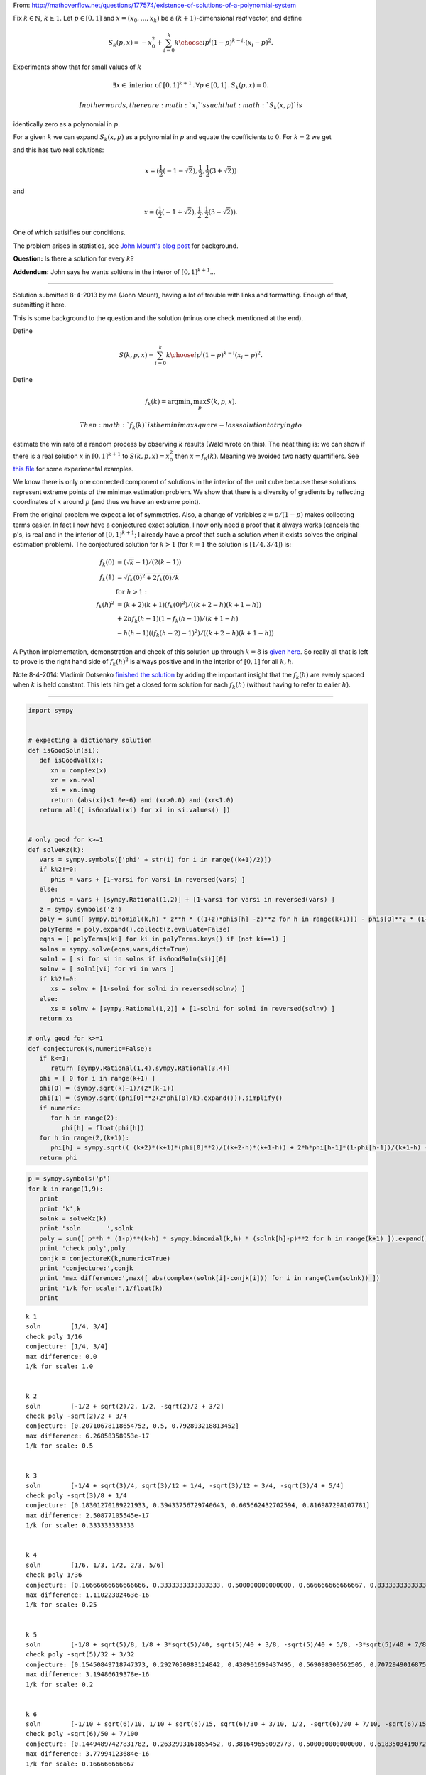 
From:
http://mathoverflow.net/questions/177574/existence-of-solutions-of-a-polynomial-system

Fix :math:`k \in \mathbb{N}`, :math:`k \geq 1`. Let :math:`p \in [0,1]`
and :math:`x = (x_0, \ldots, x_k)` be a :math:`(k+1)`-dimensional *real*
vector, and define

.. math:: S_k(p,x) = -x_0^2 + \sum_{i=0}^k {k \choose i} p^i (1 - p)^{k - i} \cdot (x_i - p)^2.

Experiments show that for small values of :math:`k`

.. math:: \exists x \in \text{ interior of } [0,1]^{k+1} \,.\, \forall p \in [0,1] \,.\, S_k(p,x) = 0.

 In other words, there are :math:`x_i`'s such that :math:`S_k(x,p)` is
identically zero as a polynomial in :math:`p`.

For a given :math:`k` we can expand :math:`S_k(x,p)` as a polynomial in
:math:`p` and equate the coefficients to :math:`0`. For :math:`k = 2` we
get

.. raw:: latex

   \begin{align*}
    0&=0 \\
    -x_0^2-2 x_0+x_1^2&=0 \\
    2 x_0-2 x_1+1&=0 \\
   \end{align*}

and this has two real solutions:

.. math:: x = (\frac{1}{2} (-1-\sqrt{2}),\frac{1}{2},\frac{1}{2} (3+\sqrt{2}))

and

.. math:: x = (\frac{1}{2} (-1+\sqrt{2}),\frac{1}{2},\frac{1}{2} (3-\sqrt{2})).

One of which satisifies our conditions.

The problem arises in statistics, see `John Mount's blog
post <http://www.win-vector.com/blog/2014/07/frequenstist-inference-only-seems-easy/>`__
for background.

**Question:** Is there a solution for every :math:`k`?

**Addendum:** John says he wants soltions in the interor of
:math:`[0,1]^{k+1}`...

--------------


Solution submitted 8-4-2013 by me (John Mount), having a lot of trouble
with links and formatting. Enough of that, submitting it here.

This is some background to the question and the solution (minus one
check mentioned at the end).

Define

.. math:: S(k,p,x) = \sum_{i=0}^k {k \choose i} p^i (1-p)^{k-i} (x_i-p)^2.

Define

.. math:: f_k(k) = \mathrm{argmin}_x \max_p S(k,p,x).

 Then :math:`f_k(k)` is the minimax square-loss solution to trying to
estimate the win rate of a random process by observing :math:`k` results
(Wald wrote on this). The neat thing is: we can show if there is a real
solution :math:`x` in :math:`[0,1]^{k+1}` to :math:`S(k,p,x) = x_0^2`
then :math:`x=f_k(k)`. Meaning we avoided two nasty quantifiers. See
`this
file <https://github.com/WinVector/Examples/blob/master/freq/python/freqMin.rst>`__
for some experimental examples.

We know there is only one connected component of solutions in the
interior of the unit cube because these solutions represent extreme
points of the minimax estimation problem. We show that there is a
diversity of gradients by reflecting coordinates of :math:`x` around
:math:`p` (and thus we have an extreme point).

From the original problem we expect a lot of symmetries. Also, a change
of variables :math:`z = p/(1-p)` makes collecting terms easier. In fact
I now have a conjectured exact solution, I now only need a proof that it
always works (cancels the p's, is real and in the interior of
:math:`[0,1]^{k+1}`; I already have a proof that such a solution when it
exists solves the original estimation problem). The conjectured solution
for :math:`k>1` (for :math:`k=1` the solution is :math:`[1/4,3/4]`) is:

.. math::

    
   \begin{align}
   f_k(0) &= (\sqrt{k}-1)/(2 (k-1))  \\
   f_k(1) &= \sqrt{f_k(0)^2+2 f_k(0)/k}  \\
    &  \text{ for } h>1: \\
   f_k(h)^2 &= (k+2) (k+1) (f_k(0)^2)/((k+2-h) (k+1-h))  \\
     & + 2 h f_k(h-1) (1-f_k(h-1))/(k+1-h) \\
     & - h (h-1) ((f_k(h-2)-1)^2)/((k+2-h) (k+1-h)) 
   \end{align}

A Python implementation, demonstration and check of this solution up
through :math:`k=8` is `given
here <https://github.com/WinVector/Examples/blob/master/freq/python/explicitSolution.rst>`__.
So really all that is left to prove is the right hand side of
:math:`f_k(h)^2` is always positive and in the interior of :math:`[0,1]`
for all :math:`k,h`.

Note 8-4-2014: Vladimir Dotsenko `finished the
solution <http://mathoverflow.net/a/177820/56665>`__ by adding the
important insight that the :math:`f_k(h)` are evenly spaced when
:math:`k` is held constant. This lets him get a closed form solution for
each :math:`f_k(h)` (without having to refer to ealier :math:`h`).

--------------

.. code:: python

    import sympy
    
    
    # expecting a dictionary solution
    def isGoodSoln(si):
       def isGoodVal(x):
          xn = complex(x)
          xr = xn.real
          xi = xn.imag
          return (abs(xi)<1.0e-6) and (xr>0.0) and (xr<1.0)
       return all([ isGoodVal(xi) for xi in si.values() ])
    
    
    # only good for k>=1
    def solveKz(k):
       vars = sympy.symbols(['phi' + str(i) for i in range((k+1)/2)])
       if k%2!=0:
          phis = vars + [1-varsi for varsi in reversed(vars) ]
       else:
          phis = vars + [sympy.Rational(1,2)] + [1-varsi for varsi in reversed(vars) ]
       z = sympy.symbols('z')
       poly = sum([ sympy.binomial(k,h) * z**h * ((1+z)*phis[h] -z)**2 for h in range(k+1)]) - phis[0]**2 * (1+z)**(k+2)
       polyTerms = poly.expand().collect(z,evaluate=False)
       eqns = [ polyTerms[ki] for ki in polyTerms.keys() if (not ki==1) ]
       solns = sympy.solve(eqns,vars,dict=True)
       soln1 = [ si for si in solns if isGoodSoln(si)][0]
       solnv = [ soln1[vi] for vi in vars ]
       if k%2!=0:
          xs = solnv + [1-solni for solni in reversed(solnv) ]
       else:
          xs = solnv + [sympy.Rational(1,2)] + [1-solni for solni in reversed(solnv) ]
       return xs
    
    # only good for k>=1
    def conjectureK(k,numeric=False):
       if k<=1:
          return [sympy.Rational(1,4),sympy.Rational(3,4)]
       phi = [ 0 for i in range(k+1) ]
       phi[0] = (sympy.sqrt(k)-1)/(2*(k-1))
       phi[1] = (sympy.sqrt((phi[0]**2+2*phi[0]/k).expand())).simplify()
       if numeric:
          for h in range(2):
             phi[h] = float(phi[h])
       for h in range(2,(k+1)):
          phi[h] = sympy.sqrt(( (k+2)*(k+1)*(phi[0]**2)/((k+2-h)*(k+1-h)) + 2*h*phi[h-1]*(1-phi[h-1])/(k+1-h) - h*(h-1)*((phi[h-2]-1)**2)/((k+2-h)*(k+1-h)) ))
       return phi
.. code:: python

    p = sympy.symbols('p')
    for k in range(1,9):
       print
       print 'k',k
       solnk = solveKz(k)
       print 'soln       ',solnk
       poly = sum([ p**h * (1-p)**(k-h) * sympy.binomial(k,h) * (solnk[h]-p)**2 for h in range(k+1) ]).expand()
       print 'check poly',poly
       conjk = conjectureK(k,numeric=True)
       print 'conjecture:',conjk
       print 'max difference:',max([ abs(complex(solnk[i]-conjk[i])) for i in range(len(solnk)) ])
       print '1/k for scale:',1/float(k)
       print

.. parsed-literal::

    
    k 1
    soln        [1/4, 3/4]
    check poly 1/16
    conjecture: [1/4, 3/4]
    max difference: 0.0
    1/k for scale: 1.0
    
    
    k 2
    soln        [-1/2 + sqrt(2)/2, 1/2, -sqrt(2)/2 + 3/2]
    check poly -sqrt(2)/2 + 3/4
    conjecture: [0.20710678118654752, 0.5, 0.792893218813452]
    max difference: 6.26858358953e-17
    1/k for scale: 0.5
    
    
    k 3
    soln        [-1/4 + sqrt(3)/4, sqrt(3)/12 + 1/4, -sqrt(3)/12 + 3/4, -sqrt(3)/4 + 5/4]
    check poly -sqrt(3)/8 + 1/4
    conjecture: [0.18301270189221933, 0.39433756729740643, 0.605662432702594, 0.816987298107781]
    max difference: 2.50877105545e-17
    1/k for scale: 0.333333333333
    
    
    k 4
    soln        [1/6, 1/3, 1/2, 2/3, 5/6]
    check poly 1/36
    conjecture: [0.16666666666666666, 0.3333333333333333, 0.500000000000000, 0.666666666666667, 0.833333333333333]
    max difference: 1.11022302463e-16
    1/k for scale: 0.25
    
    
    k 5
    soln        [-1/8 + sqrt(5)/8, 1/8 + 3*sqrt(5)/40, sqrt(5)/40 + 3/8, -sqrt(5)/40 + 5/8, -3*sqrt(5)/40 + 7/8, -sqrt(5)/8 + 9/8]
    check poly -sqrt(5)/32 + 3/32
    conjecture: [0.15450849718747373, 0.2927050983124842, 0.430901699437495, 0.569098300562505, 0.707294901687516, 0.845491502812527]
    max difference: 3.19486619378e-16
    1/k for scale: 0.2
    
    
    k 6
    soln        [-1/10 + sqrt(6)/10, 1/10 + sqrt(6)/15, sqrt(6)/30 + 3/10, 1/2, -sqrt(6)/30 + 7/10, -sqrt(6)/15 + 9/10, -sqrt(6)/10 + 11/10]
    check poly -sqrt(6)/50 + 7/100
    conjecture: [0.14494897427831782, 0.2632993161855452, 0.381649658092773, 0.500000000000000, 0.618350341907227, 0.736700683814455, 0.855051025721682]
    max difference: 3.77994123684e-16
    1/k for scale: 0.166666666667
    
    
    k 7
    soln        [-1/12 + sqrt(7)/12, 1/12 + 5*sqrt(7)/84, sqrt(7)/28 + 1/4, sqrt(7)/84 + 5/12, -sqrt(7)/84 + 7/12, -sqrt(7)/28 + 3/4, -5*sqrt(7)/84 + 11/12, -sqrt(7)/12 + 13/12]
    check poly -sqrt(7)/72 + 1/18
    conjecture: [0.13714594258871587, 0.24081853042051135, 0.344491118252307, 0.448163706084102, 0.551836293915898, 0.655508881747693, 0.759181469579488, 0.862854057411286]
    max difference: 1.69186951436e-15
    1/k for scale: 0.142857142857
    
    
    k 8
    soln        [-1/14 + sqrt(2)/7, 1/14 + 3*sqrt(2)/28, sqrt(2)/14 + 3/14, sqrt(2)/28 + 5/14, 1/2, -sqrt(2)/28 + 9/14, -sqrt(2)/14 + 11/14, -3*sqrt(2)/28 + 13/14, -sqrt(2)/7 + 15/14]
    check poly -sqrt(2)/49 + 9/196
    conjecture: [0.1306019374818707, 0.22295145311140305, 0.315300968740935, 0.407650484370468, 0.500000000000000, 0.592349515629532, 0.684699031259065, 0.777048546888597, 0.869398062518130]
    max difference: 5.41301093293e-16
    1/k for scale: 0.125
    


.. code:: python

    p = sympy.symbols('p')
    for k in range(1,21):
       print
       print 'k',k
       conjk = conjectureK(k,numeric=True)
       print 'conjecture:',conjk
       polyc = sum([ p**h * (1-p)**(k-h) * sympy.binomial(k,h) * (conjk[h]-p)**2 for h in range(k+1) ]).expand()
       print 'conjecture check poly',polyc
       print '1/k for scale:',1/float(k)
       print

.. parsed-literal::

    
    k 1
    conjecture: [1/4, 3/4]
    conjecture check poly 1/16
    1/k for scale: 1.0
    
    
    k 2
    conjecture: [0.20710678118654752, 0.5, 0.792893218813452]
    conjecture check poly 2.22044604925031e-16*p**3 + 0.0428932188134525
    1/k for scale: 0.5
    
    
    k 3
    conjecture: [0.18301270189221933, 0.39433756729740643, 0.605662432702594, 0.816987298107781]
    conjecture check poly -1.33226762955019e-15*p**4 - 8.88178419700125e-16*p**3 + 5.55111512312578e-17*p + 0.0334936490538903
    1/k for scale: 0.333333333333
    
    
    k 4
    conjecture: [0.16666666666666666, 0.3333333333333333, 0.500000000000000, 0.666666666666667, 0.833333333333333]
    conjecture check poly -8.88178419700125e-16*p**5 + 1.77635683940025e-15*p**4 + 0.0277777777777778
    1/k for scale: 0.25
    
    
    k 5
    conjecture: [0.15450849718747373, 0.2927050983124842, 0.430901699437495, 0.569098300562505, 0.707294901687516, 0.845491502812527]
    conjecture check poly -7.105427357601e-15*p**6 + 7.105427357601e-15*p**4 - 3.5527136788005e-15*p**3 + 8.88178419700125e-16*p**2 - 5.55111512312578e-17*p + 0.0238728757031316
    1/k for scale: 0.2
    
    
    k 6
    conjecture: [0.14494897427831782, 0.2632993161855452, 0.381649658092773, 0.500000000000000, 0.618350341907227, 0.736700683814455, 0.855051025721682]
    conjecture check poly -1.37667655053519e-14*p**7 + 7.43849426498855e-15*p**6 - 1.77635683940025e-15*p**5 + 4.44089209850063e-16*p**2 - 5.55111512312578e-17*p + 0.0210102051443364
    1/k for scale: 0.166666666667
    
    
    k 7
    conjecture: [0.13714594258871587, 0.24081853042051135, 0.344491118252307, 0.448163706084102, 0.551836293915898, 0.655508881747693, 0.759181469579488, 0.862854057411286]
    conjecture check poly 2.22044604925031e-15*p**8 + 1.08801856413265e-13*p**7 - 1.13686837721616e-13*p**6 - 2.8421709430404e-14*p**4 + 7.105427357601e-15*p**3 + 5.55111512312578e-17*p + 0.0188090095685473
    1/k for scale: 0.142857142857
    
    
    k 8
    conjecture: [0.1306019374818707, 0.22295145311140305, 0.315300968740935, 0.407650484370468, 0.500000000000000, 0.592349515629532, 0.684699031259065, 0.777048546888597, 0.869398062518130]
    conjecture check poly 7.105427357601e-14*p**8 - 5.6843418860808e-14*p**7 - 1.27897692436818e-13*p**6 + 5.6843418860808e-14*p**5 - 1.4210854715202e-14*p**4 + 1.06581410364015e-14*p**3 - 8.88178419700125e-16*p**2 + 1.11022302462516e-16*p + 0.0170568660740185
    1/k for scale: 0.125
    
    
    k 9
    conjecture: [0.125, 0.20833333333333334, 0.291666666666667, 0.375000000000000, 0.458333333333333, 0.541666666666667, 0.625000000000000, 0.708333333333333, 0.791666666666667, 0.874999999999993]
    conjecture check poly 2.27373675443232e-13*p**8 - 4.54747350886464e-13*p**7 + 4.54747350886464e-13*p**6 + 5.6843418860808e-14*p**4 - 7.105427357601e-15*p**3 - 4.44089209850063e-16*p**2 + 5.55111512312578e-17*p + 0.015625
    1/k for scale: 0.111111111111
    
    
    k 10
    conjecture: [0.12012653667602108, 0.19610122934081686, 0.272075922005613, 0.348050614670408, 0.424025307335204, 0.500000000000000, 0.575974692664796, 0.651949385329591, 0.727924077994388, 0.803898770659182, 0.879873463323994]
    conjecture check poly -4.54747350886464e-13*p**10 - 7.95807864051312e-13*p**9 + 1.53477230924182e-12*p**8 + 5.82645043323282e-13*p**7 - 2.27373675443232e-13*p**5 + 1.13686837721616e-13*p**4 - 2.1316282072803e-14*p**3 + 1.77635683940025e-15*p**2 + 0.0144303848137754
    1/k for scale: 0.1
    
    
    k 11
    conjecture: [0.11583123951777, 0.18568010505999363, 0.255528970602217, 0.325377836144441, 0.395226701686665, 0.465075567228888, 0.534924432771112, 0.604773298313335, 0.674622163855559, 0.744471029397782, 0.814319894940009, 0.884168760482201]
    conjecture check poly -9.09494701772928e-13*p**12 - 1.81898940354586e-12*p**11 + 2.72848410531878e-12*p**10 + 1.36424205265939e-12*p**9 + 1.02318153949454e-12*p**8 + 4.59010607301025e-12*p**7 - 1.36424205265939e-12*p**6 + 4.40536496171262e-13*p**5 - 1.13686837721616e-13*p**4 + 2.8421709430404e-14*p**3 - 8.88178419700125e-16*p**2 - 5.55111512312578e-17*p + 0.013416876048223
    1/k for scale: 0.0909090909091
    
    
    k 12
    conjecture: [0.11200461886989793, 0.17667051572491493, 0.241336412579932, 0.306002309434949, 0.370668206289966, 0.435334103144983, 0.500000000000000, 0.564665896855017, 0.629331793710034, 0.693997690565051, 0.758663587420068, 0.823329484275084, 0.887995381130121]
    conjecture check poly -4.54747350886464e-13*p**13 - 3.63797880709171e-12*p**11 + 1.45519152283669e-11*p**10 - 1.45519152283669e-11*p**9 + 1.45519152283669e-11*p**8 - 7.27595761418343e-12*p**7 - 9.09494701772928e-13*p**5 + 5.6843418860808e-14*p**4 - 2.8421709430404e-14*p**3 + 3.5527136788005e-15*p**2 + 0.0125450346481911
    1/k for scale: 0.0833333333333
    
    
    k 13
    conjecture: [0.10856463647766622, 0.16878546163494834, 0.229006286792230, 0.289227111949513, 0.349447937106795, 0.409668762264077, 0.469889587421359, 0.530110412578641, 0.590331237735923, 0.650552062893205, 0.710772888050488, 0.770993713207768, 0.831214538365061, 0.891435363522209]
    conjecture check poly 1.81898940354586e-12*p**14 - 3.63797880709171e-12*p**13 - 1.45519152283669e-11*p**12 + 5.82076609134674e-11*p**11 + 1.45519152283669e-11*p**10 + 1.45519152283669e-11*p**9 - 1.45519152283669e-11*p**8 + 7.105427357601e-15*p**3 - 1.77635683940025e-15*p**2 + 5.55111512312578e-17*p + 0.0117862802935278
    1/k for scale: 0.0769230769231
    
    
    k 14
    conjecture: [0.10544836102976697, 0.1618128808826574, 0.218177400735548, 0.274541920588438, 0.330906440441329, 0.387270960294219, 0.443635480147110, 0.500000000000000, 0.556364519852890, 0.612729039705781, 0.669093559558672, 0.725458079411560, 0.781822599264458, 0.838187119117306, 0.894551638970746]
    conjecture check poly -3.63797880709171e-12*p**15 + 4.36557456851006e-11*p**14 - 4.36557456851006e-11*p**13 + 1.16415321826935e-10*p**12 + 1.45519152283669e-11*p**11 + 1.57342583406717e-10*p**10 - 8.5265128291212e-12*p**9 - 4.36557456851006e-11*p**8 + 7.27595761418343e-12*p**7 - 9.09494701772928e-13*p**6 + 1.36424205265939e-12*p**5 + 3.41060513164848e-13*p**4 + 0.0111193568438641
    1/k for scale: 0.0714285714286
    
    
    k 15
    conjecture: [0.10260654807883632, 0.1555923416683248, 0.208578135257813, 0.261563928847302, 0.314549722436790, 0.367535516026279, 0.420521309615767, 0.473507103205256, 0.526492896794744, 0.579478690384233, 0.632464483973721, 0.685450277563210, 0.738436071152698, 0.791421864742188, 0.844407658331663, 0.897393451921343]
    conjecture check poly -1.09139364212751e-11*p**16 + 5.82076609134674e-11*p**15 + 8.73114913702011e-11*p**14 + 7.27595761418343e-11*p**13 + 1.45519152283669e-10*p**12 + 1.60071067512035e-10*p**11 - 1.28466126625426e-10*p**10 + 9.25410859053954e-11*p**9 + 2.5465851649642e-11*p**7 + 1.02318153949454e-12*p**6 + 1.59161572810262e-12*p**5 + 1.4210854715202e-13*p**4 - 7.105427357601e-15*p**3 + 0.0105281037086545
    1/k for scale: 0.0666666666667
    
    
    k 16
    conjecture: [0.1, 0.15, 0.200000000000000, 0.250000000000000, 0.300000000000000, 0.350000000000000, 0.400000000000000, 0.450000000000000, 0.500000000000000, 0.550000000000000, 0.600000000000000, 0.650000000000000, 0.700000000000000, 0.749999999999999, 0.800000000000001, 0.849999999999987, 0.900000000000195]
    conjecture check poly -1.81898940354586e-11*p**17 - 1.01863406598568e-10*p**16 - 8.73114913702011e-11*p**15 + 1.60071067512035e-10*p**14 - 1.14960130304098e-9*p**13 + 1.8007995095104e-10*p**12 + 8.84483597474173e-11*p**11 - 1.32786226458848e-10*p**10 + 1.69166014529765e-10*p**9 - 4.00177668780088e-11*p**8 - 2.91038304567337e-11*p**7 - 5.91171556152403e-12*p**6 - 1.59161572810262e-12*p**5 + 1.70530256582424e-13*p**4 - 7.105427357601e-15*p**3 + 1.77635683940025e-15*p**2 - 5.55111512312578e-17*p + 0.01
    1/k for scale: 0.0625
    
    
    k 17
    conjecture: [0.0975970508005519, 0.14493857423578108, 0.192280097671010, 0.239621621106239, 0.286963144541469, 0.334304667976698, 0.381646191411927, 0.428987714847156, 0.476329238282385, 0.523670761717615, 0.571012285152844, 0.618353808588073, 0.665695332023302, 0.713036855458531, 0.760378378893763, 0.807719902328977, 0.855061425764318, 0.902402949197767]
    conjecture check poly 5.82076609134674e-11*p**18 - 3.49245965480804e-10*p**17 + 2.3283064365387e-10*p**16 - 3.14321368932724e-9*p**15 + 8.73114913702011e-10*p**14 - 2.56113708019257e-9*p**13 + 1.38243194669485e-10*p**12 + 2.20006768358871e-9*p**11 + 3.20142135024071e-10*p**10 + 1.16415321826935e-10*p**9 + 2.47382558882236e-10*p**8 + 2.18278728425503e-11*p**7 + 3.63797880709171e-12*p**6 - 9.09494701772928e-13*p**5 + 2.27373675443232e-13*p**4 - 2.8421709430404e-14*p**3 + 1.77635683940025e-15*p**2 - 1.11022302462516e-16*p + 0.00952518432496551
    1/k for scale: 0.0588235294118
    
    
    k 18
    conjecture: [0.0953717849152731, 0.14033047548024274, 0.185289166045212, 0.230247856610182, 0.275206547175152, 0.320165237740121, 0.365123928305091, 0.410082618870061, 0.455041309435030, 0.500000000000000, 0.544958690564970, 0.589917381129939, 0.634876071694909, 0.679834762259878, 0.724793452824850, 0.769752143389811, 0.814710833954823, 0.859669524519452, 0.904628215090205]
    conjecture check poly -8.02060640126001e-11*p**19 + 2.29277929975069e-10*p**18 - 1.90539140021428e-10*p**17 + 3.85398379876278e-9*p**16 - 9.00399754755199e-10*p**15 - 6.15546014159918e-9*p**14 + 4.82395989820361e-9*p**13 + 5.75528247281909e-9*p**12 + 2.21916707232594e-9*p**11 - 2.40834197029471e-9*p**10 + 8.14907252788544e-10*p**9 - 8.36735125631094e-11*p**8 + 5.45696821063757e-11*p**7 + 3.63797880709171e-12*p**6 - 4.54747350886464e-13*p**5 - 2.8421709430404e-13*p**4 - 2.8421709430404e-14*p**3 - 8.88178419700125e-16*p**2 + 0.00909577735792511
    1/k for scale: 0.0555555555556
    
    
    k 19
    conjecture: [0.09330274843168537, 0.1361129854388764, 0.178923222446067, 0.221733459453258, 0.264543696460449, 0.307353933467640, 0.350164170474831, 0.392974407482022, 0.435784644489213, 0.478594881496404, 0.521405118503595, 0.564215355510786, 0.607025592517978, 0.649835829525168, 0.692646066532360, 0.735456303539549, 0.778266540546746, 0.821076777553906, 0.863887014561363, 0.906697251563763]
    conjecture check poly 2.9849189786546e-10*p**20 + 9.40303834795486e-10*p**19 + 5.04905983689241e-9*p**18 - 1.49611878441647e-9*p**17 + 1.15578586701304e-8*p**16 - 9.6588337328285e-9*p**15 + 7.99627741798759e-9*p**14 + 7.93079379945993e-9*p**13 - 2.16823536902666e-9*p**12 - 7.56699591875076e-10*p**11 - 1.29512045532465e-9*p**10 - 6.54836185276508e-11*p**9 + 4.07453626394272e-10*p**8 - 9.09494701772928e-11*p**7 - 3.18323145620525e-12*p**5 + 5.6843418860808e-14*p**4 + 3.5527136788005e-14*p**3 - 8.88178419700125e-16*p**2 + 5.55111512312578e-17*p + 0.00870540286490637
    1/k for scale: 0.0526315789474
    
    
    k 20
    conjecture: [0.0913719988157784, 0.13223479893420056, 0.173097599052623, 0.213960399171045, 0.254823199289467, 0.295685999407889, 0.336548799526311, 0.377411599644734, 0.418274399763156, 0.459137199881578, 0.500000000000000, 0.540862800118422, 0.581725600236844, 0.622588400355266, 0.663451200473689, 0.704314000592110, 0.745176800710534, 0.786039600828950, 0.826902400947407, 0.867765201065522, 0.908628001189783]
    conjecture check poly -4.65661287307739e-10*p**21 + 3.72529029846191e-9*p**20 - 1.11758708953857e-8*p**19 + 2.98023223876953e-8*p**17 + 7.45058059692383e-8*p**15 - 2.98023223876953e-8*p**14 - 9.31322574615479e-9*p**13 + 3.25962901115417e-9*p**12 - 3.7325662560761e-9*p**10 + 6.98491930961609e-10*p**9 - 5.23868948221207e-10*p**8 + 1.8007995095104e-10*p**7 - 5.82076609134674e-11*p**6 + 3.63797880709171e-12*p**5 + 2.8421709430404e-14*p**3 - 8.88178419700125e-16*p**2 + 5.55111512312578e-17*p + 0.00834884216759061
    1/k for scale: 0.05
    


